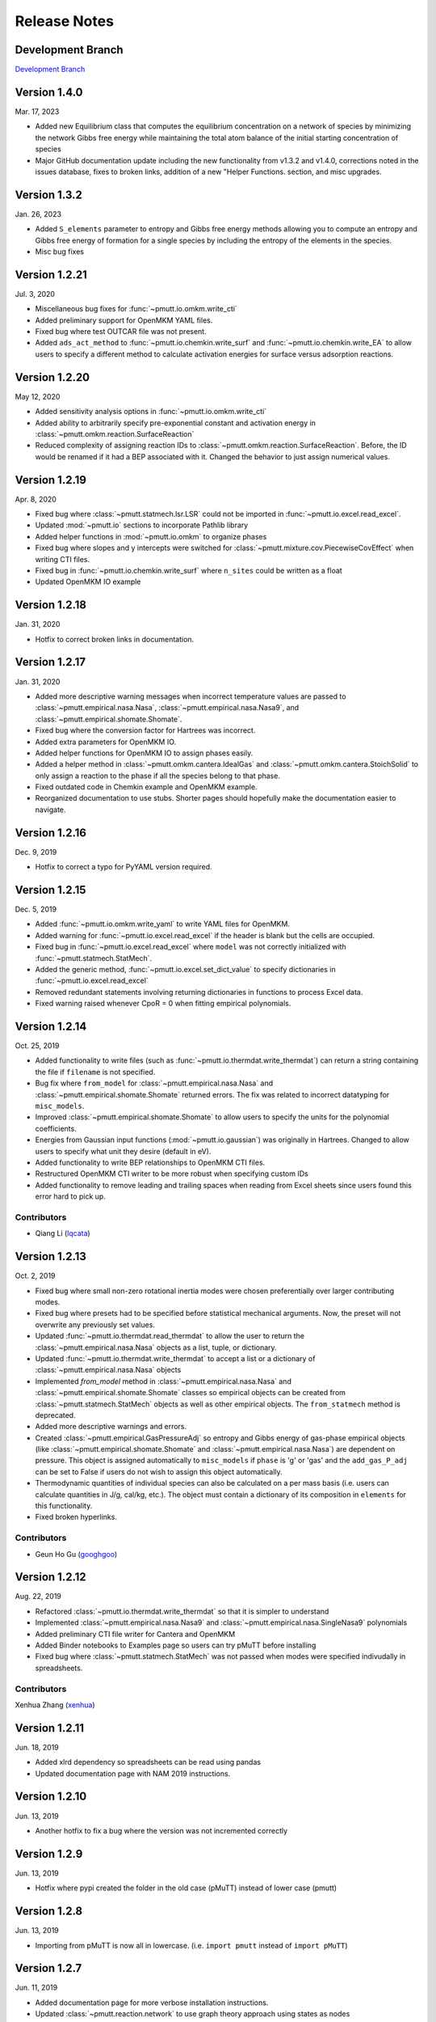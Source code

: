 .. _release_notes:

Release Notes
*************

Development Branch
------------------
`Development Branch`_

Version 1.4.0
-------------

Mar. 17, 2023

- Added new Equilibrium class that computes the equilibrium
  concentration on a network of species by minimizing the network
  Gibbs free energy while maintaining the total atom balance of
  the initial starting concentration of species
- Major GitHub documentation update including the new functionality
  from v1.3.2 and v1.4.0, corrections noted in the issues database,
  fixes to broken links, addition of a new "Helper Functions. section,
  and misc upgrades.

Version 1.3.2
-------------

Jan. 26, 2023

- Added ``S_elements`` parameter to entropy and Gibbs free energy
  methods allowing you to compute an entropy and Gibbs free energy
  of formation for a single species by including the entropy of the
  elements in the species.
- Misc bug fixes

Version 1.2.21
--------------

Jul. 3, 2020

- Miscellaneous bug fixes for :func:`~pmutt.io.omkm.write_cti`
- Added preliminary support for OpenMKM YAML files.
- Fixed bug where test OUTCAR file was not present.
- Added ``ads_act_method`` to :func:`~pmutt.io.chemkin.write_surf` and
  :func:`~pmutt.io.chemkin.write_EA` to allow users to specify a different
  method to calculate activation energies for surface versus adsorption
  reactions.

Version 1.2.20
--------------

May 12, 2020

- Added sensitivity analysis options in :func:`~pmutt.io.omkm.write_cti`
- Added ability to arbitrarily specify pre-exponential constant and activation
  energy in :class:`~pmutt.omkm.reaction.SurfaceReaction`
- Reduced complexity of assigning reaction IDs to
  :class:`~pmutt.omkm.reaction.SurfaceReaction`. Before, the ID would be
  renamed if it had a BEP associated with it. Changed the behavior to just
  assign numerical values.

Version 1.2.19
--------------

Apr. 8, 2020

- Fixed bug where :class:`~pmutt.statmech.lsr.LSR` could not be imported in
  :func:`~pmutt.io.excel.read_excel`.
- Updated :mod:`~pmutt.io` sections to incorporate Pathlib library
- Added helper functions in :mod:`~pmutt.io.omkm` to organize phases
- Fixed bug where slopes and y intercepts were switched for
  :class:`~pmutt.mixture.cov.PiecewiseCovEffect` when writing CTI files.
- Fixed bug in :func:`~pmutt.io.chemkin.write_surf` where ``n_sites`` could
  be written as a float
- Updated OpenMKM IO example


Version 1.2.18
--------------

Jan. 31, 2020

- Hotfix to correct broken links in documentation.

Version 1.2.17
--------------

Jan. 31, 2020

- Added more descriptive warning messages when incorrect temperature values are
  passed to :class:`~pmutt.empirical.nasa.Nasa`,
  :class:`~pmutt.empirical.nasa.Nasa9`, and
  :class:`~pmutt.empirical.shomate.Shomate`.
- Fixed bug where the conversion factor for Hartrees was incorrect.
- Added extra parameters for OpenMKM IO.
- Added helper functions for OpenMKM IO to assign phases easily.
- Added a helper method in :class:`~pmutt.omkm.cantera.IdealGas`
  and :class:`~pmutt.omkm.cantera.StoichSolid` to only assign a reaction to the
  phase if all the species belong to that phase.
- Fixed outdated code in Chemkin example and OpenMKM example.
- Reorganized documentation to use stubs. Shorter pages should hopefully
  make the documentation easier to navigate.

Version 1.2.16
--------------
Dec. 9, 2019

- Hotfix to correct a typo for PyYAML version required.


Version 1.2.15
--------------
Dec. 5, 2019

- Added :func:`~pmutt.io.omkm.write_yaml` to write YAML files for OpenMKM.
- Added warning for :func:`~pmutt.io.excel.read_excel` if the header is blank
  but the cells are occupied.
- Fixed bug in :func:`~pmutt.io.excel.read_excel` where ``model`` was not
  correctly initialized with :func:`~pmutt.statmech.StatMech`.
- Added the generic method, :func:`~pmutt.io.excel.set_dict_value` to specify
  dictionaries in :func:`~pmutt.io.excel.read_excel`
- Removed redundant statements involving returning dictionaries in functions to
  process Excel data.
- Fixed warning raised whenever CpoR = 0 when fitting empirical polynomials.

Version 1.2.14
--------------
Oct. 25, 2019

- Added functionality to write files (such as 
  :func:`~pmutt.io.thermdat.write_thermdat`) can return a string containing
  the file if ``filename`` is not specified.
- Bug fix where ``from_model`` for :class:`~pmutt.empirical.nasa.Nasa` and
  :class:`~pmutt.empirical.shomate.Shomate` returned errors. The fix was
  related to incorrect datatyping for ``misc_models``.
- Improved :class:`~pmutt.empirical.shomate.Shomate` to allow users to specify
  the units for the polynomial coefficients.
- Energies from Gaussian input functions (:mod:`~pmutt.io.gaussian`)
  was originally in Hartrees. Changed to allow users to specify what unit they
  desire (default in eV).
- Added functionality to write BEP relationships to OpenMKM CTI files.
- Restructured OpenMKM CTI writer to be more robust when specifying custom IDs
- Added functionality to remove leading and trailing spaces when reading from
  Excel sheets since users found this error hard to pick up.

Contributors
^^^^^^^^^^^^
- Qiang Li (lqcata_)

Version 1.2.13
--------------
Oct. 2, 2019

- Fixed bug where small non-zero rotational inertia modes were chosen
  preferentially over larger contributing modes.
- Fixed bug where presets had to be specified before statistical mechanical
  arguments. Now, the preset will not overwrite any previously set values.
- Updated :func:`~pmutt.io.thermdat.read_thermdat` to allow the user to return
  the :class:`~pmutt.empirical.nasa.Nasa` objects as a list, tuple, or
  dictionary.
- Updated :func:`~pmutt.io.thermdat.write_thermdat` to accept a list or a
  dictionary of :class:`~pmutt.empirical.nasa.Nasa` objects
- Implemented `from_model` method in :class:`~pmutt.empirical.nasa.Nasa` and
  :class:`~pmutt.empirical.shomate.Shomate` classes so empirical objects can be
  created from :class:`~pmutt.statmech.StatMech` objects as well as other
  empirical objects. The ``from_statmech`` method is deprecated.
- Added more descriptive warnings and errors.
- Created :class:`~pmutt.empirical.GasPressureAdj` so entropy and Gibbs energy
  of gas-phase empirical objects (like :class:`~pmutt.empirical.shomate.Shomate`
  and :class:`~pmutt.empirical.nasa.Nasa`) are dependent on pressure. This
  object is assigned automatically to ``misc_models`` if ``phase`` is 'g' or
  'gas' and the ``add_gas_P_adj`` can be set to False if users do not wish to
  assign this object automatically.
- Thermodynamic quantities of individual species can also be calculated on a
  per mass basis (i.e. users can calculate quantities in J/g, cal/kg, etc.).
  The object must contain a dictionary of its composition in ``elements`` for
  this functionality.
- Fixed broken hyperlinks.

Contributors
^^^^^^^^^^^^
- Geun Ho Gu (googhgoo_)

Version 1.2.12
--------------
Aug. 22, 2019

- Refactored :class:`~pmutt.io.thermdat.write_thermdat` so that it is simpler
  to understand
- Implemented :class:`~pmutt.empirical.nasa.Nasa9` and 
  :class:`~pmutt.empirical.nasa.SingleNasa9` polynomials
- Added preliminary CTI file writer for Cantera and OpenMKM
- Added Binder notebooks to Examples page so users can try pMuTT before
  installing
- Fixed bug where :class:`~pmutt.statmech.StatMech` was not passed when
  modes were specified indivudally in spreadsheets.

Contributors
^^^^^^^^^^^^
Xenhua Zhang (xenhua_)

Version 1.2.11
--------------
Jun. 18, 2019

- Added xlrd dependency so spreadsheets can be read using pandas
- Updated documentation page with NAM 2019 instructions.

Version 1.2.10
--------------
Jun. 13, 2019

- Another hotfix to fix a bug where the version was not incremented correctly

Version 1.2.9
-------------
Jun. 13, 2019

- Hotfix where pypi created the folder in the old case (pMuTT) instead of
  lower case (pmutt)

Version 1.2.8
-------------
Jun. 13, 2019

- Importing from pMuTT is now all in lowercase. (i.e. ``import pmutt`` instead
  of ``import pMuTT``)

Version 1.2.7
-------------
Jun. 11, 2019

- Added documentation page for more verbose installation instructions.
- Updated :class:`~pmutt.reaction.network` to use graph theory approach using
  states as nodes
- Bug fix for :class:`~pmutt.statmech.lsr.LSR` to handle inputs that are not
  pmutt model objects
- Added ability to create interactive plots with Pygal
- Updated :class:`~pmutt.statmech.elec.GroundStateElec` to read
  ``potentialenergy`` from inputted ``Atoms`` object.

Version 1.2.6
-------------
Apr. 26, 2019

- Moved ``references`` attribute from empirical classes to
  :class:`~pmutt.statmech.StatMech`
- Changed ``mix_models`` attribute to ``misc_models`` in  indicating any model
  object can be used
- Implemented :class:`~pmutt.statmech.vib.DebyeVib` and
  :class:`~pmutt.statmech.ConstantMode` classes
- Restructured :class:`~pmutt.reaction.bep.BEP` object to act as a transition
  state species in :class:`~pmutt.reaction.Reaction` objects
- Implemented :class:`~pmutt.empirical.lsr.LSR` object
- Added option to calculate pre-exponential factor using ratio of partition
  functions or entropy of activation
- Added option to use electronic energy as descriptor for
  :class:`~pmutt.reaction.bep.BEP` object
- Added some imperial unit functionality to ``pmutt.constants`` module
- Renamed ``from_`` parameter and ``to`` parameter in 
  :func:`pmutt.constants.convert_unit` to ``initial`` and ``final``
- Added ability to import individual translational, rotational, vibrational,
  electronic and nuclear modes to Excel
- Renamed ``pmutt.statmech.trans.IdealTrans`` to
  :class:`~pmutt.statmech.trans.FreeTrans`
- Renamed ``pmutt.statmech.elec.IdealElec`` to
  :class:`~pmutt.statmech.elec.GroundStateElec`
- Renamed ``pmutt.statmech.nucl.IdealNucl`` to
  :class:`~pmutt.statmech.nucl.EmptyNucl`

Version 1.2.5
-------------
Mar. 21, 2019

- Renamed ``pmutt.io_`` module to ``pmutt.io``
- Renamed ``pmutt.io_.jsonio`` module to ``pmutt.io.json``
- Added preliminary IO support for MongoDB in module: ``pmutt.io.db``
- Bug fixes for Chemkin IO behavior

Version 1.2.4
-------------
Mar. 11, 2019

- Hotfix to correct Chemkin IO behavior

Version 1.2.3
-------------
Feb. 25, 2019

- Added ``smiles`` attribute to :class:`~pmutt.statmech.StatMech` and 
  :class:`~pmutt.empirical.EmpiricalBase` classes
- Added functions to write Chemkin surf.inp, gas.inp, and EAs.inp files
- Added :class:`~pmutt.mixture.cov.CovEffect` class to model coverage effects
  and integrated it with :class:`~pmutt.statmech.StatMech` and 
  :class:`~pmutt.empirical.EmpiricalBase` classes
- Added ``include_ZPE`` parameter to ``get_EoRT``, ``get_E``, ``get_delta_EoRT``
  and ``get_delta_E`` for the :class:`~pmutt.statmech.StatMech` class and
  :class:`~pmutt.reaction.Reaction` class to add zero-point energy in
  calculations
- Renamed private methods ``_get_delta_quantity`` and ``_get_state_quantity`` to
  public methods ``get_delta_quantity`` and ``get_state_quantity`` in
  :class:`~pmutt.reaction.Reaction` class
- Added generic method ``get_quantity`` to :class:`~pmutt.statmech.StatMech`
  class so any method can be evaluated. It takes the parameters ``raise_error``
  and ``raise_warning`` so the user has the ability to ignore modes if they do
  not have the desired properties
- Added ``plot_coordinate_diagram`` method to the 
  :class:`~pmutt.reaction.Reactions` class to plot coordinate diagrams.
- Added ``get_EoRT`` and ``get_E`` methods to :class:`~pmutt.statmech.StatMech`
  class to calculate electronic contribution to thermodynamic properties
- Added ``get_EoRT_state`` and ``get_delta_EoRT`` methods to 
  :class:`~pmutt.reaction.Reaction` to calculate electronic contribution to
  reaction properties
- Added an optional parameter, ``activation``, to ``get_delta_X`` methods to 
  specify the difference between the reactants/products and the transition
  state. 
- Added ``pmutt.constants.symmetry_dict`` to allow easy look up of common
  symmetry numbers
- Fixed bug where specie-specific arguments were not passed correctly for
  :class:`~pmutt.reaction.Reaction` class

Version 1.2.2
-------------
Jan. 18, 2019

- Added option to extract imaginary frequencies from VASP's OUTCAR files
- Added support for imaginary frequencies for 
  :class:`~pmutt.statmech.vib.HarmonicVib` and 
  :class:`~pmutt.statmech.vib.QRRHOVib` classes
- Restructured :class:`~pmutt.statmech.vib.HarmonicVib` and 
  :class:`~pmutt.statmech.vib.QRRHOVib` classes to calculate vibrational 
  temperatures, scaled wavenumbers and scaled inertia when methods are called 
  (rather than at initialization) to prevent incorrect calculations due to 
  changes in the vibrational wavenumbers.
- Fixed unit test names
- Added ``get_species`` to :class:`~pmutt.reaction.Reaction` and 
  :class:`~pmutt.reaction.Reactions`
- Fixed bug related to :class:`~pmutt.empirical.references.References` and 
  :class:`~pmutt.empirical.references.Reference` objects not JSON-write 
  compatible.
- Fixed bug related to referencing in :class:`~pmutt.empirical.shomate.Shomate`
  class

Version 1.2.1
-------------
Dec. 17, 2018

- Added ``vib_outcar`` special rule for :func:`~pmutt.io.excel.read_excel` and
  :func:`~pmutt.io.vasp.set_vib_wavenumbers_from_outcar` to get vibrational 
  frequencies directly from VASP's OUTCAR file.
- Added ``get_X`` methods to :class:`~pmutt.empirical.nasa.Nasa`, 
  :class:`~pmutt.empirical.shomate.Shomate`, :class:`~pmutt.statmech.StatMech` 
  and :class:`~pmutt.reaction.Reaction` to directly calculate thermodynamic 
  properties (such as H, S, F, G) with the appropriate units
- Changed symbol for Hemlholtz energy from A to F

Contributors
^^^^^^^^^^^^
- Himaghna Bhattacharjee (himaghna_)

Version 1.2.0
-------------
Dec. 12, 2018

- Restructured code to exclude ``model`` module

Version 1.1.3
-------------
Dec. 11, 2018

- Added :class:`~pmutt.reaction.bep.BEP` class
- Restructured :class:`~pmutt.reaction.Reaction` class so reaction states (i.e.
  reactants, products, transition states) can be calculated separately
- Updated :class:`~pmutt.empirical.references.References` class to be able
  reference any attribute
- Added ``placeholder`` entry to :data:`~pmutt.statmech.presets` dictionary to
  represent an empty species
- Added correction factor to calculate partition coefficient, q, in
  :class:`~pmutt.statmech.elec.IdealElec` class

Version 1.1.2
-------------
Nov. 27, 2018

- Fixed bugs in :class:`~pmutt.reaction.Reaction` class for calculating
  pre-exponential factors
- Added methods in :class:`~pmutt.reaction.Reaction` class to calculate rate
  constants and activation energy (currently, this just calculates the 
  difference in enthalpy between the reactant/product and the transition state)
- Quality of life improvements such as allowing
  :class:`~pmutt.reaction.Reaction` class inputs to be a single pmutt object
  instead of expecting a list

Version 1.1.1
-------------
Nov. 7, 2018

- Fixed bugs in :class:`~pmutt.empirical.shomate.Shomate` class for ``get_HoRT``
  and ``get_SoR`` where one temperature would return a 1x1 vector instead of a
  float
- Fixed bug in :class:`~pmutt.empirical.zacros.Zacros` class where it expected
  vibrational energies instead of wavenumbers.

Version 1.1.0
-------------
Oct. 26, 2018

- Updated :class:`~pmutt.reaction.Reaction` class to parse strings
- New :class:`~pmutt.empirical.shomate.Shomate` class
- New equation of state classes: :class:`~pmutt.eos.IdealGasEOS`,
  :class:`~pmutt.eos.vanDerWaalsEOS`
- New :class:`~pmutt.reaction.phasediagram.PhaseDiagram` class
- New :class:`~pmutt.statmech.vib.EinsteinVib` class
- New :func:`~pmutt.io.chemkin.read_reactions` function to read species and
  reactions from Chemkin surf.inp and gas.inp files

.. _`Development Branch`: https://github.com/VlachosGroup/pmutt/commits/development
.. _himaghna: https://github.com/himaghna
.. _xenhua: https://github.com/xenhua
.. _googhgoo: https://github.com/googhgoo
.. _lqcata: https://github.com/lqcata